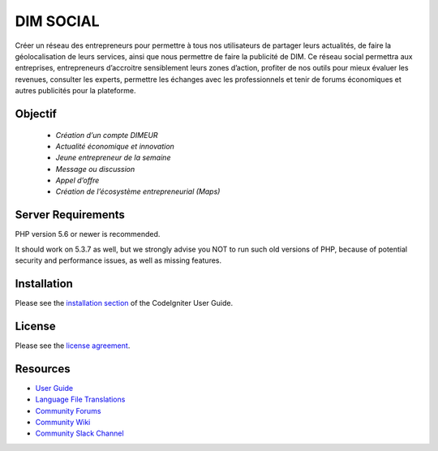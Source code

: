 ###########
DIM SOCIAL
###########

Créer un réseau des entrepreneurs pour permettre à tous nos utilisateurs de partager leurs
actualités, de faire la géolocalisation de leurs services, ainsi que nous permettre de faire la
publicité de DIM. Ce réseau social permettra aux entreprises, entrepreneurs d’accroitre
sensiblement leurs zones d’action, profiter de nos outils pour mieux évaluer les revenues,
consulter les experts, permettre les échanges avec les professionnels et tenir de forums
économiques et autres publicités pour la plateforme.

********
Objectif
********
    - `Création d’un compte DIMEUR`
    - `Actualité économique et innovation`  
    - `Jeune entrepreneur de la semaine`
    - `Message ou discussion`
    - `Appel d’offre`
    - `Création de l’écosystème entrepreneurial (Maps)`
 
 
*******************
Server Requirements
*******************

PHP version 5.6 or newer is recommended.

It should work on 5.3.7 as well, but we strongly advise you NOT to run
such old versions of PHP, because of potential security and performance
issues, as well as missing features.

************
Installation
************

Please see the `installation section <https://codeigniter.com/user_guide/installation/index.html>`_
of the CodeIgniter User Guide.

*******
License
*******

Please see the `license
agreement <https://github.com/bcit-ci/CodeIgniter/blob/develop/user_guide_src/source/license.rst>`_.

*********
Resources
*********

-  `User Guide <https://codeigniter.com/docs>`_
-  `Language File Translations <https://github.com/bcit-ci/codeigniter3-translations>`_
-  `Community Forums <http://forum.codeigniter.com/>`_
-  `Community Wiki <https://github.com/bcit-ci/CodeIgniter/wiki>`_
-  `Community Slack Channel <https://codeigniterchat.slack.com>`_
